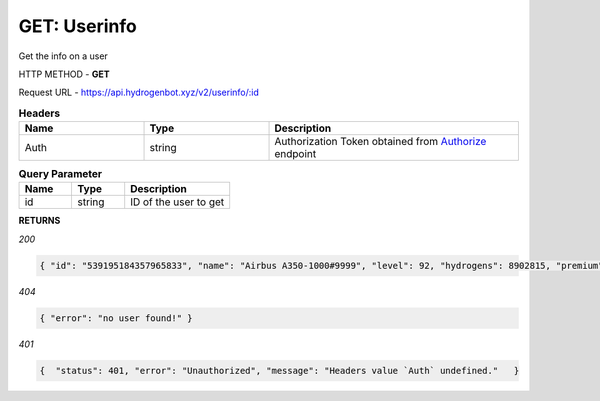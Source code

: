 GET: Userinfo
==============

Get the info on a user

HTTP METHOD - **GET**

Request URL - https://api.hydrogenbot.xyz/v2/userinfo/:id

.. list-table:: **Headers**
   :widths: 25 25 50
   :header-rows: 1

   * - Name
     - Type
     - Description
   * - Auth
     - string
     - Authorization Token obtained from `Authorize <https://developer.hydrogenbot.xyz/en/latest/authorize.html>`_ endpoint
     
.. list-table:: **Query Parameter**
   :widths: 25 25 50
   :header-rows: 1

   * - Name
     - Type
     - Description
   * - id
     - string
     - ID of the user to get

**RETURNS**

*200*

.. code-block:: json

   { "id": "539195184357965833", "name": "Airbus A350-1000#9999", "level": 92, "hydrogens": 8902815, "premium": 2 }
   

*404*

.. code-block:: json

   { "error": "no user found!" }
   
*401*

.. code-block:: json

   {  "status": 401, "error": "Unauthorized", "message": "Headers value `Auth` undefined."   }
   
